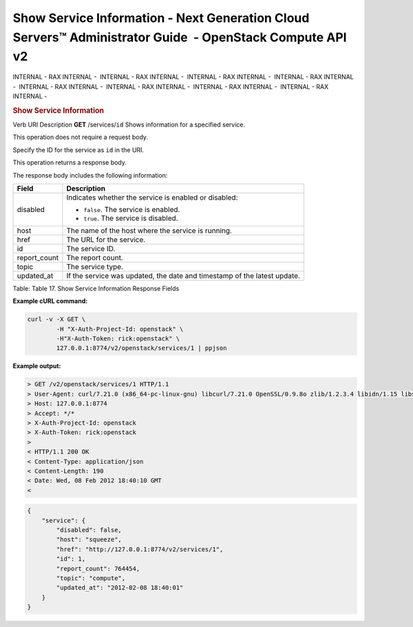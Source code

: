 =========================================================================================================
Show Service Information - Next Generation Cloud Servers™ Administrator Guide  - OpenStack Compute API v2
=========================================================================================================

INTERNAL - RAX INTERNAL -  INTERNAL - RAX INTERNAL -  INTERNAL - RAX
INTERNAL -  INTERNAL - RAX INTERNAL -  INTERNAL - RAX INTERNAL
-  INTERNAL - RAX INTERNAL -  INTERNAL - RAX INTERNAL -  INTERNAL - RAX
INTERNAL - 

.. rubric::  Show Service Information
   :name: show-service-information
   :class: title

Verb
URI
Description
**GET**
/services/``id``
Shows information for a specified service.

This operation does not require a request body.

Specify the ID for the service as ``id`` in the URI.

This operation returns a response body.

The response body includes the following information:

+----------------+-----------------------------------------------------------+
| Field          | Description                                               |
+================+===========================================================+
| disabled       | Indicates whether the service is enabled or disabled:     |
|                |                                                           |
|                |                                                           |
|                |                                                           |
|                | -  ``false``. The service is enabled.                     |
|                |                                                           |
|                | -  ``true``. The service is disabled.                     |
|                |                                                           |
|                |                                                           |
+----------------+-----------------------------------------------------------+
| host           | The name of the host where the service is running.        |
+----------------+-----------------------------------------------------------+
| href           | The URL for the service.                                  |
+----------------+-----------------------------------------------------------+
| id             | The service ID.                                           |
+----------------+-----------------------------------------------------------+
| report\_count  | The report count.                                         |
+----------------+-----------------------------------------------------------+
| topic          | The service type.                                         |
+----------------+-----------------------------------------------------------+
| updated\_at    | If the service was updated, the date and timestamp of the |
|                | latest update.                                            |
+----------------+-----------------------------------------------------------+

Table: Table 17. Show Service Information Response Fields

**Example cURL command:**

.. code::  

    curl -v -X GET \
            -H "X-Auth-Project-Id: openstack" \
            -H"X-Auth-Token: rick:openstack" \
            127.0.0.1:8774/v2/openstack/services/1 | ppjson

**Example output:**

.. code::  

    > GET /v2/openstack/services/1 HTTP/1.1
    > User-Agent: curl/7.21.0 (x86_64-pc-linux-gnu) libcurl/7.21.0 OpenSSL/0.9.8o zlib/1.2.3.4 libidn/1.15 libssh2/1.2.6
    > Host: 127.0.0.1:8774
    > Accept: */*
    > X-Auth-Project-Id: openstack
    > X-Auth-Token: rick:openstack
    > 
    < HTTP/1.1 200 OK
    < Content-Type: application/json
    < Content-Length: 190
    < Date: Wed, 08 Feb 2012 18:40:10 GMT
    <

.. code::  

    {
        "service": {
            "disabled": false, 
            "host": "squeeze", 
            "href": "http://127.0.0.1:8774/v2/services/1", 
            "id": 1, 
            "report_count": 764454, 
            "topic": "compute", 
            "updated_at": "2012-02-08 18:40:01"
        }
    }
